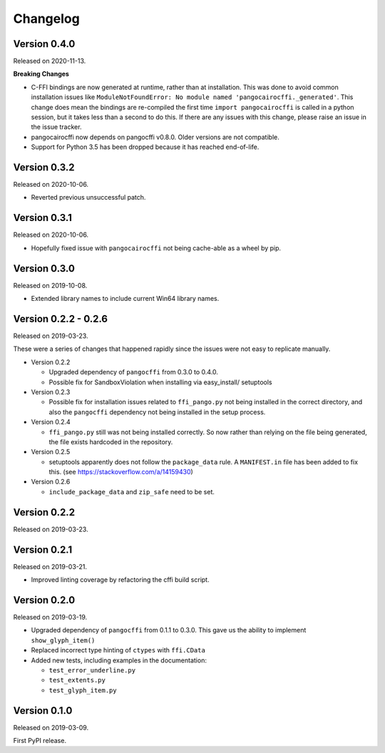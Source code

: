 Changelog
---------

Version 0.4.0
.............

Released on 2020-11-13.

**Breaking Changes**

* C-FFI bindings are now generated at runtime, rather than at installation.
  This was done to avoid common installation issues like
  ``ModuleNotFoundError: No module named 'pangocairocffi._generated'``. This
  change does mean the bindings are re-compiled the first time
  ``import pangocairocffi`` is called in a python session, but it takes less
  than a second to do this. If there are any issues with this change, please
  raise an issue in the issue tracker.
* pangocairocffi now depends on pangocffi v0.8.0. Older versions are not
  compatible.
* Support for Python 3.5 has been dropped because it has reached end-of-life.

Version 0.3.2
.............

Released on 2020-10-06.

* Reverted previous unsuccessful patch.

Version 0.3.1
.............

Released on 2020-10-06.

* Hopefully fixed issue with ``pangocairocffi`` not being cache-able as a wheel
  by pip.

Version 0.3.0
.............

Released on 2019-10-08.

* Extended library names to include current Win64 library names.

Version 0.2.2 - 0.2.6
.....................

Released on 2019-03-23.

These were a series of changes that happened rapidly since the issues were not
easy to replicate manually.

- Version 0.2.2

  - Upgraded dependency of ``pangocffi`` from 0.3.0 to 0.4.0.
  - Possible fix for SandboxViolation when installing via easy_install/
    setuptools

- Version 0.2.3

  - Possible fix for installation issues related to ``ffi_pango.py`` not being
    installed in the correct directory, and also the ``pangocffi`` dependency
    not being installed in the setup process.

- Version 0.2.4

  - ``ffi_pango.py`` still was not being installed correctly. So now rather
    than relying on the file being generated, the file exists hardcoded in the
    repository.

- Version 0.2.5

  - setuptools apparently does not follow the ``package_data`` rule.
    A ``MANIFEST.in`` file has been added to fix this.
    (see https://stackoverflow.com/a/14159430)

- Version 0.2.6

  - ``include_package_data`` and ``zip_safe`` need to be set.

Version 0.2.2
.............

Released on 2019-03-23.

Version 0.2.1
.............

Released on 2019-03-21.

- Improved linting coverage by refactoring the cffi build script.

Version 0.2.0
.............

Released on 2019-03-19.

- Upgraded dependency of ``pangocffi`` from 0.1.1 to 0.3.0.
  This gave us the ability to implement ``show_glyph_item()``

- Replaced incorrect type hinting of ``ctypes`` with ``ffi.CData``

- Added new tests, including examples in the documentation:

  - ``test_error_underline.py``

  - ``test_extents.py``

  - ``test_glyph_item.py``

Version 0.1.0
.............

Released on 2019-03-09.

First PyPI release.
